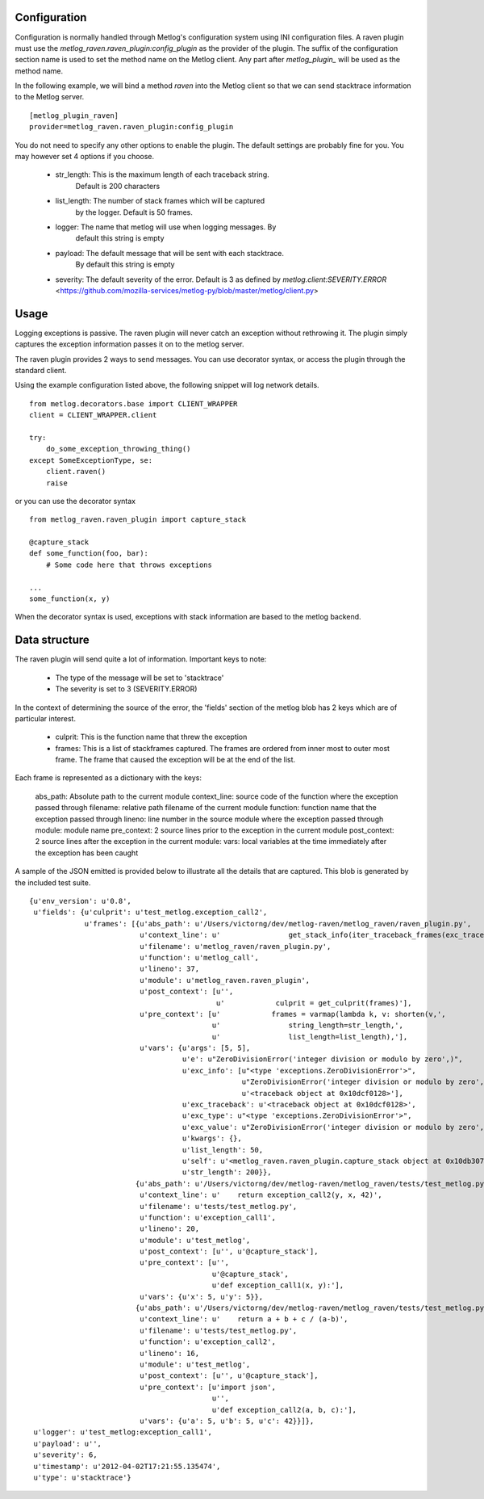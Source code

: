 Configuration
=============

Configuration is normally handled through Metlog's configuration
system using INI configuration files. A raven plugin must use the
`metlog_raven.raven_plugin:config_plugin` as the provider of the
plugin.  The suffix of the configuration section name is used to
set the method name on the Metlog client. Any part after
`metlog_plugin_` will be used as the method name.

In the following example, we will bind a method `raven` into the
Metlog client so that we can send stacktrace information to the 
Metlog server. ::

    [metlog_plugin_raven]
    provider=metlog_raven.raven_plugin:config_plugin

You do not need to specify any other options to enable the plugin.
The default settings are probably fine for you.  You may however set 4
options if you choose.

    * str_length: This is the maximum length of each traceback string.
                  Default is 200 characters
    * list_length: The number of stack frames which will be captured
                   by the logger. Default is 50 frames.
    * logger: The name that metlog will use when logging messages. By
              default this string is empty
    * payload: The default message that will be sent with each stacktrace.
           By default this string is empty
    * severity: The default severity of the error.  Default is 3 as
      defined by `metlog.client:SEVERITY.ERROR` 
      <https://github.com/mozilla-services/metlog-py/blob/master/metlog/client.py>

Usage
=====

Logging exceptions is passive.   The raven plugin will never catch an
exception without rethrowing it.  The plugin simply captures the
exception information passes it on to the metlog server.

The raven plugin provides 2 ways to send messages.  You can use
decorator syntax, or access the plugin through the standard client.

Using the example configuration listed above, the following snippet
will log network details. ::

    from metlog.decorators.base import CLIENT_WRAPPER
    client = CLIENT_WRAPPER.client

    try:
        do_some_exception_throwing_thing()
    except SomeExceptionType, se:
        client.raven()
        raise


or you can use the decorator syntax ::

    from metlog_raven.raven_plugin import capture_stack

    @capture_stack
    def some_function(foo, bar):
        # Some code here that throws exceptions

    ...
    some_function(x, y)

When the decorator syntax is used, exceptions with stack information
are based to the metlog backend.

Data structure
==============

The raven plugin will send quite a lot of information.  Important keys
to note:

    * The type of the message will be set to 'stacktrace'
    * The severity is set to 3 (SEVERITY.ERROR)

In the context of determining the source of the error, the 'fields'
section of the metlog blob has 2 keys which are of particular
interest.

    * culprit: This is the function name that threw the
      exception
    * frames: This is a list of stackframes captured.  The 
      frames are ordered from inner most to outer most frame. The
      frame that caused the exception will be at the end of the list.

Each frame is represented as a dictionary with the keys:

    abs_path: Absolute path to the current module
    context_line: source code of the function where the exception passed through
    filename: relative path filename of the current module
    function: function name that the exception passed through
    lineno: line number in the source module where the exception passed through
    module: module name
    pre_context: 2 source lines prior to the exception in the current module
    post_context: 2 source lines after the exception in the current module:
    vars: local variables at the time immediately after the exception has been caught


A sample of the JSON emitted is provided below to illustrate all
the details that are captured.  This blob is generated by the
included test suite.  ::

 {u'env_version': u'0.8',
  u'fields': {u'culprit': u'test_metlog.exception_call2',
              u'frames': [{u'abs_path': u'/Users/victorng/dev/metlog-raven/metlog_raven/raven_plugin.py',
                           u'context_line': u'                get_stack_info(iter_traceback_frames(exc_traceback)))',
                           u'filename': u'metlog_raven/raven_plugin.py',
                           u'function': u'metlog_call',
                           u'lineno': 37,
                           u'module': u'metlog_raven.raven_plugin',
                           u'post_context': [u'',
                                             u'            culprit = get_culprit(frames)'],
                           u'pre_context': [u'            frames = varmap(lambda k, v: shorten(v,',
                                            u'                string_length=str_length,',
                                            u'                list_length=list_length),'],
                           u'vars': {u'args': [5, 5],
                                     u'e': u"ZeroDivisionError('integer division or modulo by zero',)",
                                     u'exc_info': [u"<type 'exceptions.ZeroDivisionError'>",
                                                   u"ZeroDivisionError('integer division or modulo by zero',)",
                                                   u'<traceback object at 0x10dcf0128>'],
                                     u'exc_traceback': u'<traceback object at 0x10dcf0128>',
                                     u'exc_type': u"<type 'exceptions.ZeroDivisionError'>",
                                     u'exc_value': u"ZeroDivisionError('integer division or modulo by zero',)",
                                     u'kwargs': {},
                                     u'list_length': 50,
                                     u'self': u'<metlog_raven.raven_plugin.capture_stack object at 0x10db307d0>',
                                     u'str_length': 200}},
                          {u'abs_path': u'/Users/victorng/dev/metlog-raven/metlog_raven/tests/test_metlog.py',
                           u'context_line': u'    return exception_call2(y, x, 42)',
                           u'filename': u'tests/test_metlog.py',
                           u'function': u'exception_call1',
                           u'lineno': 20,
                           u'module': u'test_metlog',
                           u'post_context': [u'', u'@capture_stack'],
                           u'pre_context': [u'',
                                            u'@capture_stack',
                                            u'def exception_call1(x, y):'],
                           u'vars': {u'x': 5, u'y': 5}},
                          {u'abs_path': u'/Users/victorng/dev/metlog-raven/metlog_raven/tests/test_metlog.py',
                           u'context_line': u'    return a + b + c / (a-b)',
                           u'filename': u'tests/test_metlog.py',
                           u'function': u'exception_call2',
                           u'lineno': 16,
                           u'module': u'test_metlog',
                           u'post_context': [u'', u'@capture_stack'],
                           u'pre_context': [u'import json',
                                            u'',
                                            u'def exception_call2(a, b, c):'],
                           u'vars': {u'a': 5, u'b': 5, u'c': 42}}]},
  u'logger': u'test_metlog:exception_call1',
  u'payload': u'',
  u'severity': 6,
  u'timestamp': u'2012-04-02T17:21:55.135474',
  u'type': u'stacktrace'}
